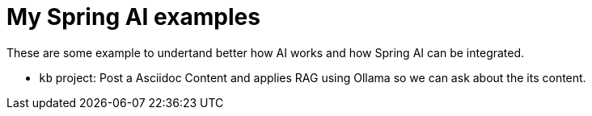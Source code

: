 = My Spring AI examples

These are some example to undertand better how AI works and how Spring AI can be integrated.

- `kb` project: Post a Asciidoc Content and applies RAG using Ollama so we can ask about the its content.
